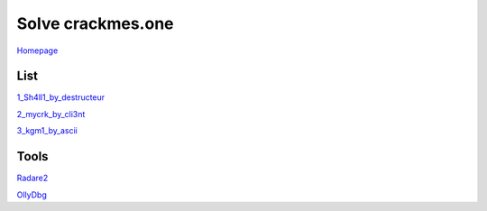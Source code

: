 ==================
Solve crackmes.one
==================

`Homepage
<https://crackmes.one/>`_

List
====

`1_Sh4ll1_by_destructeur
<https://crackmes.one/crackme/5aef37c733c5d41ac64b492e>`_

`2_mycrk_by_cli3nt
<https://crackmes.one/crackme/5ab77f6633c5d40ad448cbfe>`_

`3_kgm1_by_ascii
<https://crackmes.one/crackme/5ab77f6533c5d40ad448cb97>`_

Tools
=====

`Radare2
<https://www.radare.org/r/down.html>`_

`OllyDbg
<http://www.ollydbg.de/>`_
